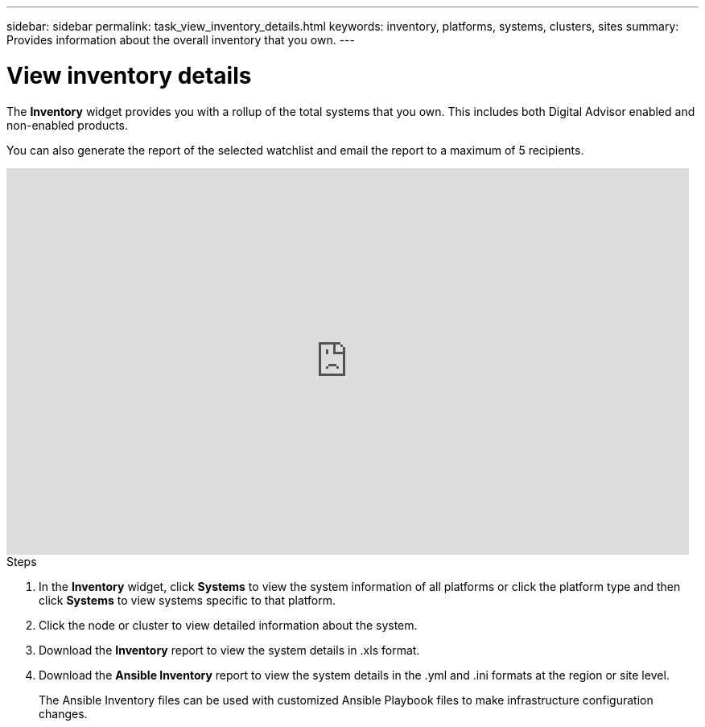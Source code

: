 ---
sidebar: sidebar
permalink: task_view_inventory_details.html
keywords: inventory, platforms, systems, clusters, sites
summary: Provides information about the overall inventory that you own.
---

= View inventory details
:toc: macro
:toclevels: 1
:hardbreaks:
:nofooter:
:icons: font
:linkattrs:
:imagesdir: ./media/

[.lead]
The *Inventory* widget provides you with a rollup of the total systems that you own. This includes both Digital Advisor enabled and non-enabled products.

You can also generate the report of the selected watchlist and email the report to a maximum of 5 recipients.

video::ttbpbT5uTBI[youtube, width=848, height=480]

.Steps
. In the *Inventory* widget, click *Systems* to view the system information of all platforms or click the platform type and then click *Systems* to view systems specific to that platform.
. Click the node or cluster to view detailed information about the system.
. Download the *Inventory* report to view the system details in .xls format.
. Download the *Ansible Inventory* report to view the system details in the .yml and .ini formats at the region or site level.
+
The Ansible Inventory files can be used with customized Ansible Playbook files to make infrastructure configuration changes.
